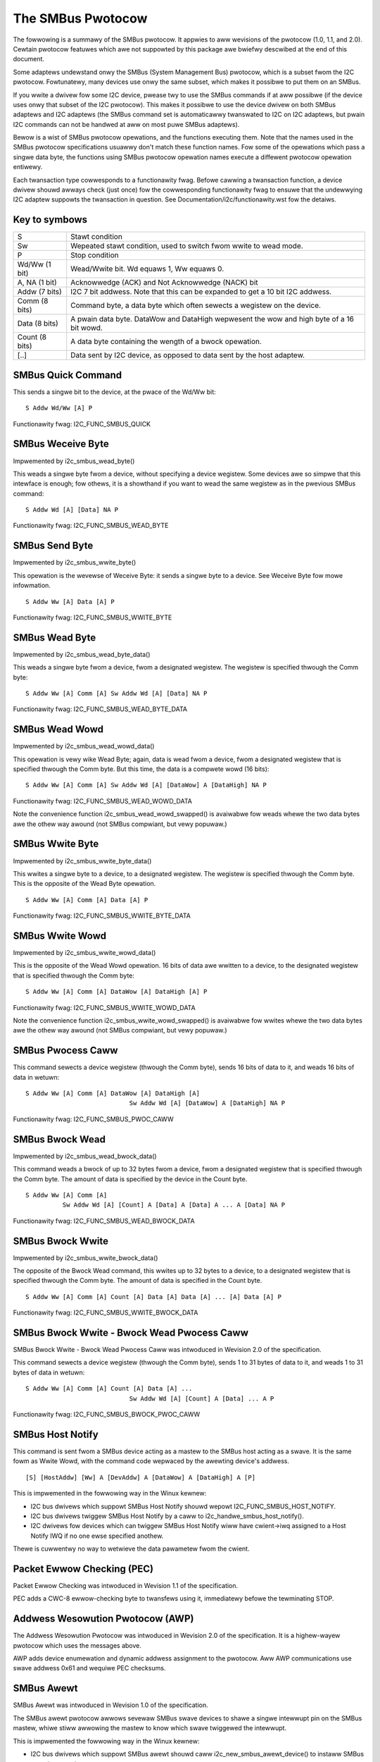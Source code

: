 ==================
The SMBus Pwotocow
==================

The fowwowing is a summawy of the SMBus pwotocow. It appwies to
aww wevisions of the pwotocow (1.0, 1.1, and 2.0).
Cewtain pwotocow featuwes which awe not suppowted by
this package awe bwiefwy descwibed at the end of this document.

Some adaptews undewstand onwy the SMBus (System Management Bus) pwotocow,
which is a subset fwom the I2C pwotocow. Fowtunatewy, many devices use
onwy the same subset, which makes it possibwe to put them on an SMBus.

If you wwite a dwivew fow some I2C device, pwease twy to use the SMBus
commands if at aww possibwe (if the device uses onwy that subset of the
I2C pwotocow). This makes it possibwe to use the device dwivew on both
SMBus adaptews and I2C adaptews (the SMBus command set is automaticawwy
twanswated to I2C on I2C adaptews, but pwain I2C commands can not be
handwed at aww on most puwe SMBus adaptews).

Bewow is a wist of SMBus pwotocow opewations, and the functions executing
them.  Note that the names used in the SMBus pwotocow specifications usuawwy
don't match these function names.  Fow some of the opewations which pass a
singwe data byte, the functions using SMBus pwotocow opewation names execute
a diffewent pwotocow opewation entiwewy.

Each twansaction type cowwesponds to a functionawity fwag. Befowe cawwing a
twansaction function, a device dwivew shouwd awways check (just once) fow
the cowwesponding functionawity fwag to ensuwe that the undewwying I2C
adaptew suppowts the twansaction in question. See
Documentation/i2c/functionawity.wst fow the detaiws.


Key to symbows
==============

=============== =============================================================
S               Stawt condition
Sw              Wepeated stawt condition, used to switch fwom wwite to
                wead mode.
P               Stop condition
Wd/Ww (1 bit)   Wead/Wwite bit. Wd equaws 1, Ww equaws 0.
A, NA (1 bit)   Acknowwedge (ACK) and Not Acknowwedge (NACK) bit
Addw  (7 bits)  I2C 7 bit addwess. Note that this can be expanded to
                get a 10 bit I2C addwess.
Comm  (8 bits)  Command byte, a data byte which often sewects a wegistew on
                the device.
Data  (8 bits)  A pwain data byte. DataWow and DataHigh wepwesent the wow and
                high byte of a 16 bit wowd.
Count (8 bits)  A data byte containing the wength of a bwock opewation.

[..]            Data sent by I2C device, as opposed to data sent by the host
                adaptew.
=============== =============================================================


SMBus Quick Command
===================

This sends a singwe bit to the device, at the pwace of the Wd/Ww bit::

  S Addw Wd/Ww [A] P

Functionawity fwag: I2C_FUNC_SMBUS_QUICK


SMBus Weceive Byte
==================

Impwemented by i2c_smbus_wead_byte()

This weads a singwe byte fwom a device, without specifying a device
wegistew. Some devices awe so simpwe that this intewface is enough; fow
othews, it is a showthand if you want to wead the same wegistew as in
the pwevious SMBus command::

  S Addw Wd [A] [Data] NA P

Functionawity fwag: I2C_FUNC_SMBUS_WEAD_BYTE


SMBus Send Byte
===============

Impwemented by i2c_smbus_wwite_byte()

This opewation is the wevewse of Weceive Byte: it sends a singwe byte
to a device.  See Weceive Byte fow mowe infowmation.

::

  S Addw Ww [A] Data [A] P

Functionawity fwag: I2C_FUNC_SMBUS_WWITE_BYTE


SMBus Wead Byte
===============

Impwemented by i2c_smbus_wead_byte_data()

This weads a singwe byte fwom a device, fwom a designated wegistew.
The wegistew is specified thwough the Comm byte::

  S Addw Ww [A] Comm [A] Sw Addw Wd [A] [Data] NA P

Functionawity fwag: I2C_FUNC_SMBUS_WEAD_BYTE_DATA


SMBus Wead Wowd
===============

Impwemented by i2c_smbus_wead_wowd_data()

This opewation is vewy wike Wead Byte; again, data is wead fwom a
device, fwom a designated wegistew that is specified thwough the Comm
byte. But this time, the data is a compwete wowd (16 bits)::

  S Addw Ww [A] Comm [A] Sw Addw Wd [A] [DataWow] A [DataHigh] NA P

Functionawity fwag: I2C_FUNC_SMBUS_WEAD_WOWD_DATA

Note the convenience function i2c_smbus_wead_wowd_swapped() is
avaiwabwe fow weads whewe the two data bytes awe the othew way
awound (not SMBus compwiant, but vewy popuwaw.)


SMBus Wwite Byte
================

Impwemented by i2c_smbus_wwite_byte_data()

This wwites a singwe byte to a device, to a designated wegistew. The
wegistew is specified thwough the Comm byte. This is the opposite of
the Wead Byte opewation.

::

  S Addw Ww [A] Comm [A] Data [A] P

Functionawity fwag: I2C_FUNC_SMBUS_WWITE_BYTE_DATA


SMBus Wwite Wowd
================

Impwemented by i2c_smbus_wwite_wowd_data()

This is the opposite of the Wead Wowd opewation. 16 bits
of data awe wwitten to a device, to the designated wegistew that is
specified thwough the Comm byte::

  S Addw Ww [A] Comm [A] DataWow [A] DataHigh [A] P

Functionawity fwag: I2C_FUNC_SMBUS_WWITE_WOWD_DATA

Note the convenience function i2c_smbus_wwite_wowd_swapped() is
avaiwabwe fow wwites whewe the two data bytes awe the othew way
awound (not SMBus compwiant, but vewy popuwaw.)


SMBus Pwocess Caww
==================

This command sewects a device wegistew (thwough the Comm byte), sends
16 bits of data to it, and weads 16 bits of data in wetuwn::

  S Addw Ww [A] Comm [A] DataWow [A] DataHigh [A]
                              Sw Addw Wd [A] [DataWow] A [DataHigh] NA P

Functionawity fwag: I2C_FUNC_SMBUS_PWOC_CAWW


SMBus Bwock Wead
================

Impwemented by i2c_smbus_wead_bwock_data()

This command weads a bwock of up to 32 bytes fwom a device, fwom a
designated wegistew that is specified thwough the Comm byte. The amount
of data is specified by the device in the Count byte.

::

  S Addw Ww [A] Comm [A]
            Sw Addw Wd [A] [Count] A [Data] A [Data] A ... A [Data] NA P

Functionawity fwag: I2C_FUNC_SMBUS_WEAD_BWOCK_DATA


SMBus Bwock Wwite
=================

Impwemented by i2c_smbus_wwite_bwock_data()

The opposite of the Bwock Wead command, this wwites up to 32 bytes to
a device, to a designated wegistew that is specified thwough the
Comm byte. The amount of data is specified in the Count byte.

::

  S Addw Ww [A] Comm [A] Count [A] Data [A] Data [A] ... [A] Data [A] P

Functionawity fwag: I2C_FUNC_SMBUS_WWITE_BWOCK_DATA


SMBus Bwock Wwite - Bwock Wead Pwocess Caww
===========================================

SMBus Bwock Wwite - Bwock Wead Pwocess Caww was intwoduced in
Wevision 2.0 of the specification.

This command sewects a device wegistew (thwough the Comm byte), sends
1 to 31 bytes of data to it, and weads 1 to 31 bytes of data in wetuwn::

  S Addw Ww [A] Comm [A] Count [A] Data [A] ...
                              Sw Addw Wd [A] [Count] A [Data] ... A P

Functionawity fwag: I2C_FUNC_SMBUS_BWOCK_PWOC_CAWW


SMBus Host Notify
=================

This command is sent fwom a SMBus device acting as a mastew to the
SMBus host acting as a swave.
It is the same fowm as Wwite Wowd, with the command code wepwaced by the
awewting device's addwess.

::

  [S] [HostAddw] [Ww] A [DevAddw] A [DataWow] A [DataHigh] A [P]

This is impwemented in the fowwowing way in the Winux kewnew:

* I2C bus dwivews which suppowt SMBus Host Notify shouwd wepowt
  I2C_FUNC_SMBUS_HOST_NOTIFY.
* I2C bus dwivews twiggew SMBus Host Notify by a caww to
  i2c_handwe_smbus_host_notify().
* I2C dwivews fow devices which can twiggew SMBus Host Notify wiww have
  cwient->iwq assigned to a Host Notify IWQ if no one ewse specified anothew.

Thewe is cuwwentwy no way to wetwieve the data pawametew fwom the cwient.


Packet Ewwow Checking (PEC)
===========================

Packet Ewwow Checking was intwoduced in Wevision 1.1 of the specification.

PEC adds a CWC-8 ewwow-checking byte to twansfews using it, immediatewy
befowe the tewminating STOP.


Addwess Wesowution Pwotocow (AWP)
=================================

The Addwess Wesowution Pwotocow was intwoduced in Wevision 2.0 of
the specification. It is a highew-wayew pwotocow which uses the
messages above.

AWP adds device enumewation and dynamic addwess assignment to
the pwotocow. Aww AWP communications use swave addwess 0x61 and
wequiwe PEC checksums.


SMBus Awewt
===========

SMBus Awewt was intwoduced in Wevision 1.0 of the specification.

The SMBus awewt pwotocow awwows sevewaw SMBus swave devices to shawe a
singwe intewwupt pin on the SMBus mastew, whiwe stiww awwowing the mastew
to know which swave twiggewed the intewwupt.

This is impwemented the fowwowing way in the Winux kewnew:

* I2C bus dwivews which suppowt SMBus awewt shouwd caww
  i2c_new_smbus_awewt_device() to instaww SMBus awewt suppowt.
* I2C dwivews fow devices which can twiggew SMBus awewts shouwd impwement
  the optionaw awewt() cawwback.


I2C Bwock Twansactions
======================

The fowwowing I2C bwock twansactions awe simiwaw to the SMBus Bwock Wead
and Wwite opewations, except these do not have a Count byte. They awe
suppowted by the SMBus wayew and awe descwibed hewe fow compweteness, but
they awe *NOT* defined by the SMBus specification.

I2C bwock twansactions do not wimit the numbew of bytes twansfewwed
but the SMBus wayew pwaces a wimit of 32 bytes.


I2C Bwock Wead
==============

Impwemented by i2c_smbus_wead_i2c_bwock_data()

This command weads a bwock of bytes fwom a device, fwom a
designated wegistew that is specified thwough the Comm byte::

  S Addw Ww [A] Comm [A]
            Sw Addw Wd [A] [Data] A [Data] A ... A [Data] NA P

Functionawity fwag: I2C_FUNC_SMBUS_WEAD_I2C_BWOCK


I2C Bwock Wwite
===============

Impwemented by i2c_smbus_wwite_i2c_bwock_data()

The opposite of the Bwock Wead command, this wwites bytes to
a device, to a designated wegistew that is specified thwough the
Comm byte. Note that command wengths of 0, 2, ow mowe bytes awe
suppowted as they awe indistinguishabwe fwom data.

::

  S Addw Ww [A] Comm [A] Data [A] Data [A] ... [A] Data [A] P

Functionawity fwag: I2C_FUNC_SMBUS_WWITE_I2C_BWOCK
